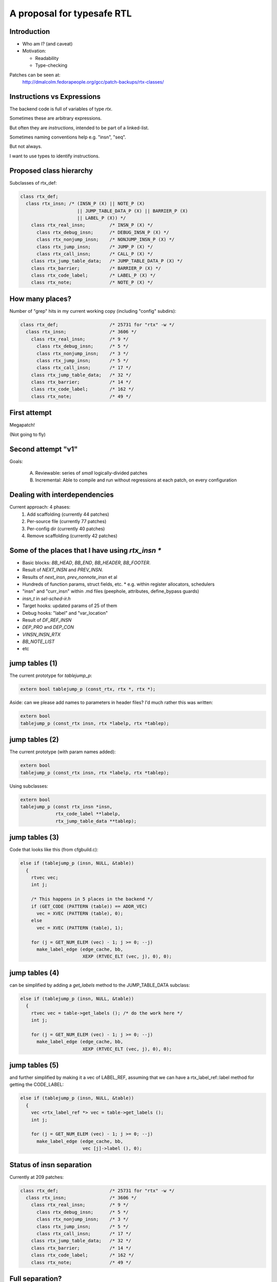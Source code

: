 A proposal for typesafe RTL
---------------------------

.. Typesafe RTL talk Sunday 2014-07-20 12.45->1.30

.. Title: A proposal for typesafe RTL

.. Author: David Malcolm <dmalcolm@redhat.com>

.. Abstract: The backend code's ENABLE_RTL_CHECKING ensures that only valid
   combinations of RTL are constructed, but this option is painfully slow to
   use, so AFAIK very few people with it, and only when close to release time.

   I'll talk about an approach I've been experimenting with in which the RTL
   codes are expressed in a simple way in the C++ type-system, so that this
   checking can be done when the compiler is built, rather than at run-time,
   allowing the checking to be on for all developers, throughout the
   development cycle.  As a further benefit, I believe it makes the backend
   code significantly more readable.


Introduction
============

* Who am I?  (and caveat)

* Motivation:

  * Readability

  * Type-checking

Patches can be seen at:
  http://dmalcolm.fedorapeople.org/gcc/patch-backups/rtx-classes/


Instructions vs Expressions
===========================

The backend code is full of variables of type `rtx`.

Sometimes these are arbitrary expressions.

But often they are *instructions*, intended to be part
of a linked-list.

Sometimes naming conventions help e.g. "insn", "seq".

But not always.

I want to use types to identify instructions.


Proposed class hierarchy
========================

Subclasses of rtx_def:

.. code-block:: c++

  class rtx_def;
    class rtx_insn; /* (INSN_P (X) || NOTE_P (X)
                       || JUMP_TABLE_DATA_P (X) || BARRIER_P (X)
                       || LABEL_P (X)) */
      class rtx_real_insn;         /* INSN_P (X) */
        class rtx_debug_insn;      /* DEBUG_INSN_P (X) */
        class rtx_nonjump_insn;    /* NONJUMP_INSN_P (X) */
        class rtx_jump_insn;       /* JUMP_P (X) */
        class rtx_call_insn;       /* CALL_P (X) */
      class rtx_jump_table_data;   /* JUMP_TABLE_DATA_P (X) */
      class rtx_barrier;           /* BARRIER_P (X) */
      class rtx_code_label;        /* LABEL_P (X) */
      class rtx_note;              /* NOTE_P (X) */


How many places?
================
Number of "grep" hits in my current working copy
(including "config" subdirs):

.. code-block:: c++

  class rtx_def;                   /* 25731 for "rtx" -w */
    class rtx_insn;                /* 3606 */
      class rtx_real_insn;         /* 9 */
        class rtx_debug_insn;      /* 5 */
        class rtx_nonjump_insn;    /* 3 */
        class rtx_jump_insn;       /* 5 */
        class rtx_call_insn;       /* 17 */
      class rtx_jump_table_data;   /* 32 */
      class rtx_barrier;           /* 14 */
      class rtx_code_label;        /* 162 */
      class rtx_note;              /* 49 */


First attempt
=============

Megapatch!

(Not going to fly)


Second attempt "v1"
===================

Goals:

  (A) Reviewable: series of *small* logically-divided patches

  (B) Incremental: Able to compile and run without regressions at each
      patch, on every configuration

.. I managed (A), kind-of (though I didn't write ChangeLogs)

.. I didn't manage (B); only builds on 70 configrations out of ~200


Dealing with interdependencies
==============================

Current approach: 4 phases:
  1) Add scaffolding (currently 44 patches)
  2) Per-source file (currently 77 patches)
  3) Per-config dir (currently 40 patches)
  4) Remove scaffolding (currently 42 patches)


Some of the places that I have using `rtx_insn *`
=================================================
* Basic blocks: `BB_HEAD`, `BB_END`, `BB_HEADER`, `BB_FOOTER`.
* Result of `NEXT_INSN` and `PREV_INSN`.
* Results of `next_insn`, `prev_nonnote_insn` et al
* Hundreds of function params, struct fields, etc.
  * e.g. within register allocators, schedulers
* "insn" and "curr_insn" within .md files (peephole, attributes,
  define_bypass guards)
* `insn_t` in `sel-sched-ir.h`
* Target hooks: updated params of 25 of them
* Debug hooks: "label" and "var_location"
* Result of `DF_REF_INSN`
* `DEP_PRO` and `DEP_CON`
* `VINSN_INSN_RTX`
* `BB_NOTE_LIST`
* etc

jump tables (1)
===============

The current prototype for `tablejump_p`:

.. code-block:: c++

   extern bool tablejump_p (const_rtx, rtx *, rtx *);

Aside: can we please add names to parameters in header files?
I'd much rather this was written:

.. code-block:: c++

   extern bool
   tablejump_p (const_rtx insn, rtx *labelp, rtx *tablep);


jump tables (2)
===============
The current prototype (with param names added):

.. code-block:: c++

   extern bool
   tablejump_p (const_rtx insn, rtx *labelp, rtx *tablep);

Using subclasses:

.. code-block:: c++

   extern bool
   tablejump_p (const rtx_insn *insn,
                rtx_code_label **labelp,
                rtx_jump_table_data **tablep);


jump tables (3)
===============
Code that looks like this (from cfgbuild.c):

.. code-block:: c++

     else if (tablejump_p (insn, NULL, &table))
       {
         rtvec vec;
         int j;

         /* This happens in 5 places in the backend */
         if (GET_CODE (PATTERN (table)) == ADDR_VEC)
           vec = XVEC (PATTERN (table), 0);
         else
           vec = XVEC (PATTERN (table), 1);

         for (j = GET_NUM_ELEM (vec) - 1; j >= 0; --j)
           make_label_edge (edge_cache, bb,
                            XEXP (RTVEC_ELT (vec, j), 0), 0);


jump tables (4)
===============
can be simplified by adding a `get_labels` method to the
JUMP_TABLE_DATA subclass:

.. code-block:: c++

    else if (tablejump_p (insn, NULL, &table))
      {
        rtvec vec = table->get_labels (); /* do the work here */
        int j;

        for (j = GET_NUM_ELEM (vec) - 1; j >= 0; --j)
          make_label_edge (edge_cache, bb,
                           XEXP (RTVEC_ELT (vec, j), 0), 0);


jump tables (5)
===============
and further simplified by making it a vec of LABEL_REF, assuming that we
can have a rtx_label_ref::label method for getting the CODE_LABEL:

.. code-block:: c++

    else if (tablejump_p (insn, NULL, &table))
      {
        vec <rtx_label_ref *> vec = table->get_labels ();
        int j;

        for (j = GET_NUM_ELEM (vec) - 1; j >= 0; --j)
          make_label_edge (edge_cache, bb,
                           vec [j]->label (), 0);


Status of insn separation
=========================
Currently at 209 patches:

.. code-block:: c++

  class rtx_def;                   /* 25731 for "rtx" -w */
    class rtx_insn;                /* 3606 */
      class rtx_real_insn;         /* 9 */
        class rtx_debug_insn;      /* 5 */
        class rtx_nonjump_insn;    /* 3 */
        class rtx_jump_insn;       /* 5 */
        class rtx_call_insn;       /* 17 */
      class rtx_jump_table_data;   /* 32 */
      class rtx_barrier;           /* 14 */
      class rtx_code_label;        /* 162 */
      class rtx_note;              /* 49 */


Full separation?
================
Is it worthwhile/desirable to pursue a full separation of instructions
from rtx nodes?

e.g. something like this as the base class:

.. code-block:: c++

  class rtx_insn /* we can bikeshed over the name */
  {
  public:
    rtx_insn *m_prev;
    rtx_insn *m_next;
    int m_uid;
  };

  #define PREV_INSN(INSN) ((INSN)->m_prev)
  #define NEXT_INSN(INSN) ((INSN)->m_next)
  #define INSN_UID(INSN)  ((INSN)->m_uid)
    /* or we could convert them to functions returning
       references, I guess */

Tricky, what about:
  * `PATTERN(INSN)`
  * `BLOCK_FOR_INSN(INSN)`
  * etc


NULL_RTX
========

We have:

.. code-block:: c++

  #define NULL_RTX (rtx) 0

Do we want a `NULL_INSN`?

Where do we draw the line?

(NULL_CODE_LABEL, NULL_JUMP_TABLE_DATA etc???)


Other classes:
==============
  * INSN_LIST
  * EXPR_LIST
  * SEQUENCE
  * SET (and single_set)??
  * PARALLEL?
      .. perhaps a "rtx_compound" parent class for both SEQUENCE and
         PARALLEL? see var-tracking.c: insn_stack_adjust_offset_pre_post

"Phase 5" of my patch kit

EXPR_LIST (1)
=============

From reload1.c: set_initial_label_offsets:

.. code-block:: c++

  for (x = forced_labels; x; x = XEXP (x, 1))
    if (XEXP (x, 0))
      set_label_offsets (XEXP (x, 0), NULL_RTX, 1);

  for (x = nonlocal_goto_handler_labels; x; x = XEXP (x, 1))
    if (XEXP (x, 0))
      set_label_offsets (XEXP (x, 0), NULL_RTX, 1);

EXPR_LIST (2)
=============

Using subclasses:

.. code-block:: c++

  for (rtx_expr_list *x = forced_labels; x; x = x->next ())
    if (x->element ())
      set_label_offsets (x->element (), NULL, 1);

  for (rtx_expr_list *x = nonlocal_goto_handler_labels; x; x = x->next ())
    if (x->element ())
      set_label_offsets (x->element (), NULL, 1);

INSN_LIST
=========

e.g. in sched-int.h:struct deps_desc::

     /* A list of the last function calls we have seen.  We use a list to
        represent last function calls from multiple predecessor blocks.
        Used to prevent register lifetimes from expanding unnecessarily.  */
  -  rtx last_function_call;
  +  rtx_insn_list *last_function_call;

(9 of these in this struct)

SEQUENCE
========

From resource.c:find_dead_or_set_registers:

.. code-block:: c++

      for (i = 1; i < XVECLEN (PATTERN (insn), 0); i++)
        INSN_FROM_TARGET_P (XVECEXP (PATTERN (insn), 0, i))
          = ! INSN_FROM_TARGET_P (XVECEXP (PATTERN (insn), 0, i));

Can be rewritten as:

.. code-block:: c++

      rtx_sequence *seq = as_a <rtx_sequence *> (PATTERN (insn));
      for (i = 1; i < seq->len (); i++)
        INSN_FROM_TARGET_P (seq->element (i))
          = ! INSN_FROM_TARGET_P (seq->element (i));

Difficulties (1)
================

Using a single "tmp" local for multiple things:

.. code-block:: c++

  rtx tmp;

Or reusing a local for both a pattern and an insn e.g.:

.. code-block:: c++

  /* Emit a debug bind insn before the insn in which
    reg dies.  */
  bind = gen_rtx_VAR_LOCATION (GET_MODE (SET_DEST (set)),
                               DEBUG_EXPR_TREE_DECL (dval),
                               SET_SRC (set),
                               VAR_INIT_STATUS_INITIALIZED);
  count_reg_usage (bind, counts + nreg, NULL_RTX, 1);

  bind = emit_debug_insn_before (bind, insn);
  df_insn_rescan (bind);

.. from cse.c:delete_trivially_dead_insns

Difficulties (2)
================
We can fix the above by splitting local "bind" into:
* an `rtx` for the `VAR_LOCATION` and
* an `rtx_insn *` for the `DEBUG_INSN`:

.. code-block:: c++

  bind_var_loc = gen_rtx_VAR_LOCATION (GET_MODE (SET_DEST (set)),
                                       DEBUG_EXPR_TREE_DECL (dval),
                                       SET_SRC (set),
                                       VAR_INIT_STATUS_INITIALIZED);
  count_reg_usage (bind_var_loc, counts + nreg, NULL_RTX, 1);

  bind_insn = emit_debug_insn_before (bind_var_loc, insn);
  df_insn_rescan (bind_insn);


Taking it further? (1)
======================
Adding classes per DEF_RTL_EXPR?

* Converting operands to actual fields, with types
* Converting e.g. `XINT(RTX, N)` to lookup of `m_fieldN`

This would give us the equivalent of today's `ENABLE_RTL_CHECKING`
with no compile-time cost.

But very invasive.


Taking it even further? (2)
===========================

e.g. introducing named accessors as well as types for operands
of DEF_RTL_EXPR

Kind of silly with e.g. RTX_BIN_ARITH?


Questions & Discusssion
=======================



.. Notes:

    the mn10300 thing

    other insn subclasses

      maybe "struct deps_desc" in sched-int.h???
      (perhaps use for CALL_INSN_FUNCTION_USAGE?)
    etc... any others?
      maybe SET (and single_set)??
      maybe PARALLEL?  (perhaps a "rtx_compound" parent class for
        both SEQUENCE and PARALLEL? see
        var-tracking.c: insn_stack_adjust_offset_pre_post)
      see my TODO.txt class hierarchy:
        e.g. unary ops/binary ops??
      maybe INT_LIST ??????
    generate rtl.def from a meta.md; names and types for attributes as an alternate access strategy?
      what was Oleg's suggestion?

    NULL_RTX vs NULL.  Do we want NULL_INSN, NULL_INSN_LIST, NULL_EXPR_LIST etc?

    I apologize in advance to the arc port maintainer (Note to self: Joern Rennecke)

    From gcc/config/arc.c:arc_reorg (with line numbers):
    5769      if (GET_CODE (insn) == JUMP_INSN
    5770          && recog_memoized (insn) == CODE_FOR_doloop_end_i)
    5771        {
    5772           rtx top_label = (XEXP (XEXP (SET_SRC (XVECEXP (PATTERN (insn), 0, 0)), 1), 0));

    Quick quiz: what does line 5772 do?

      rtx top_label = (XEXP (XEXP (SET_SRC (XVECEXP (PATTERN (insn), 0, 0)), 1), 0));

    Adding gratuitious indentation to show structure:

      rtx top_label = (XEXP (XEXP (SET_SRC (XVECEXP (PATTERN (insn),
                                                     0,
                                                     0)
                                            ),
                                   1),
                             0)
                       );

    This could be rewritten with locals as:

      rtx pattern = PATTERN (insn);
      rtx pattern_elem0 = XVECEXP (pattern, 0, 0);
      rtx set_src_pattern_elem0 = SET_SRC (pattern_elem0);
      rtx set_src_pattern_elem0_1 = XEXP (set_src_pattern_elem0, 1);
      rtx top_label = (XEXP (set_src_pattern_elem0_1, 0));

    TODO: it's not clear to me what this actually is doing.
